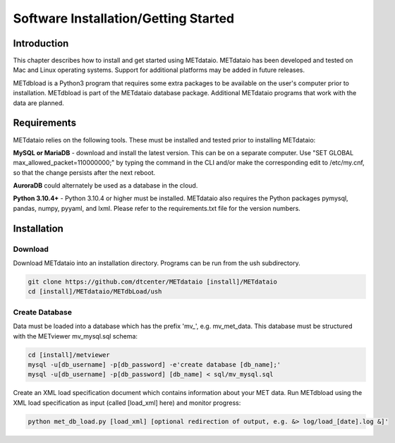 .. _installation:

*************************************
Software Installation/Getting Started
*************************************

Introduction
============

This chapter describes how to install and get started using METdataio.
METdataio has been developed and tested on Mac and Linux operating
systems.  Support for additional platforms may be added in future releases.

METdbload is a Python3 program that requires some extra packages to be
available on the user's computer prior to installation.  METdbload is part
of the METdataio database package. Additional METdataio programs that work
with the data are planned.

Requirements
============

METdataio relies on the following tools. These must be installed and tested
prior to installing METdataio:

**MySQL or MariaDB** - download and install the latest version. This can be
on a separate computer. Use "SET GLOBAL max_allowed_packet=110000000;" by
typing the command in the CLI and/or make the corresponding edit to
/etc/my.cnf, so that the change persists after the next reboot.

**AuroraDB** could alternately be used as a database in the cloud.

**Python 3.10.4+** - Python 3.10.4 or higher must be installed. METdataio also
requires the Python packages pymysql, pandas, numpy, pyyaml, and lxml. Please refer to the
requirements.txt file for the version numbers. 

Installation
============

Download
--------

Download METdataio into an installation directory.  Programs can be run from
the ush subdirectory.

.. code-block:: ini

  git clone https://github.com/dtcenter/METdataio [install]/METdataio
  cd [install]/METdataio/METdbLoad/ush

Create Database
---------------

Data must be loaded into a database which has the prefix \'\mv_\'\,
e.g. mv_met_data. This database must be structured with the METviewer
mv_mysql.sql schema:

.. code-block:: ini

  cd [install]/metviewer
  mysql -u[db_username] -p[db_password] -e'create database [db_name];'
  mysql -u[db_username] -p[db_password] [db_name] < sql/mv_mysql.sql


Create an XML load specification document which contains information about your
MET data. Run METdbload using the XML load specification as input (called
[load_xml] here) and monitor progress:

.. code-block:: ini

  python met_db_load.py [load_xml] [optional redirection of output, e.g. &> log/load_[date].log &]'
